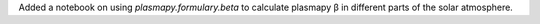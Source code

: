 Added a notebook on using `plasmapy.formulary.beta` to calculate
plasmapy β in different parts of the solar atmosphere.
